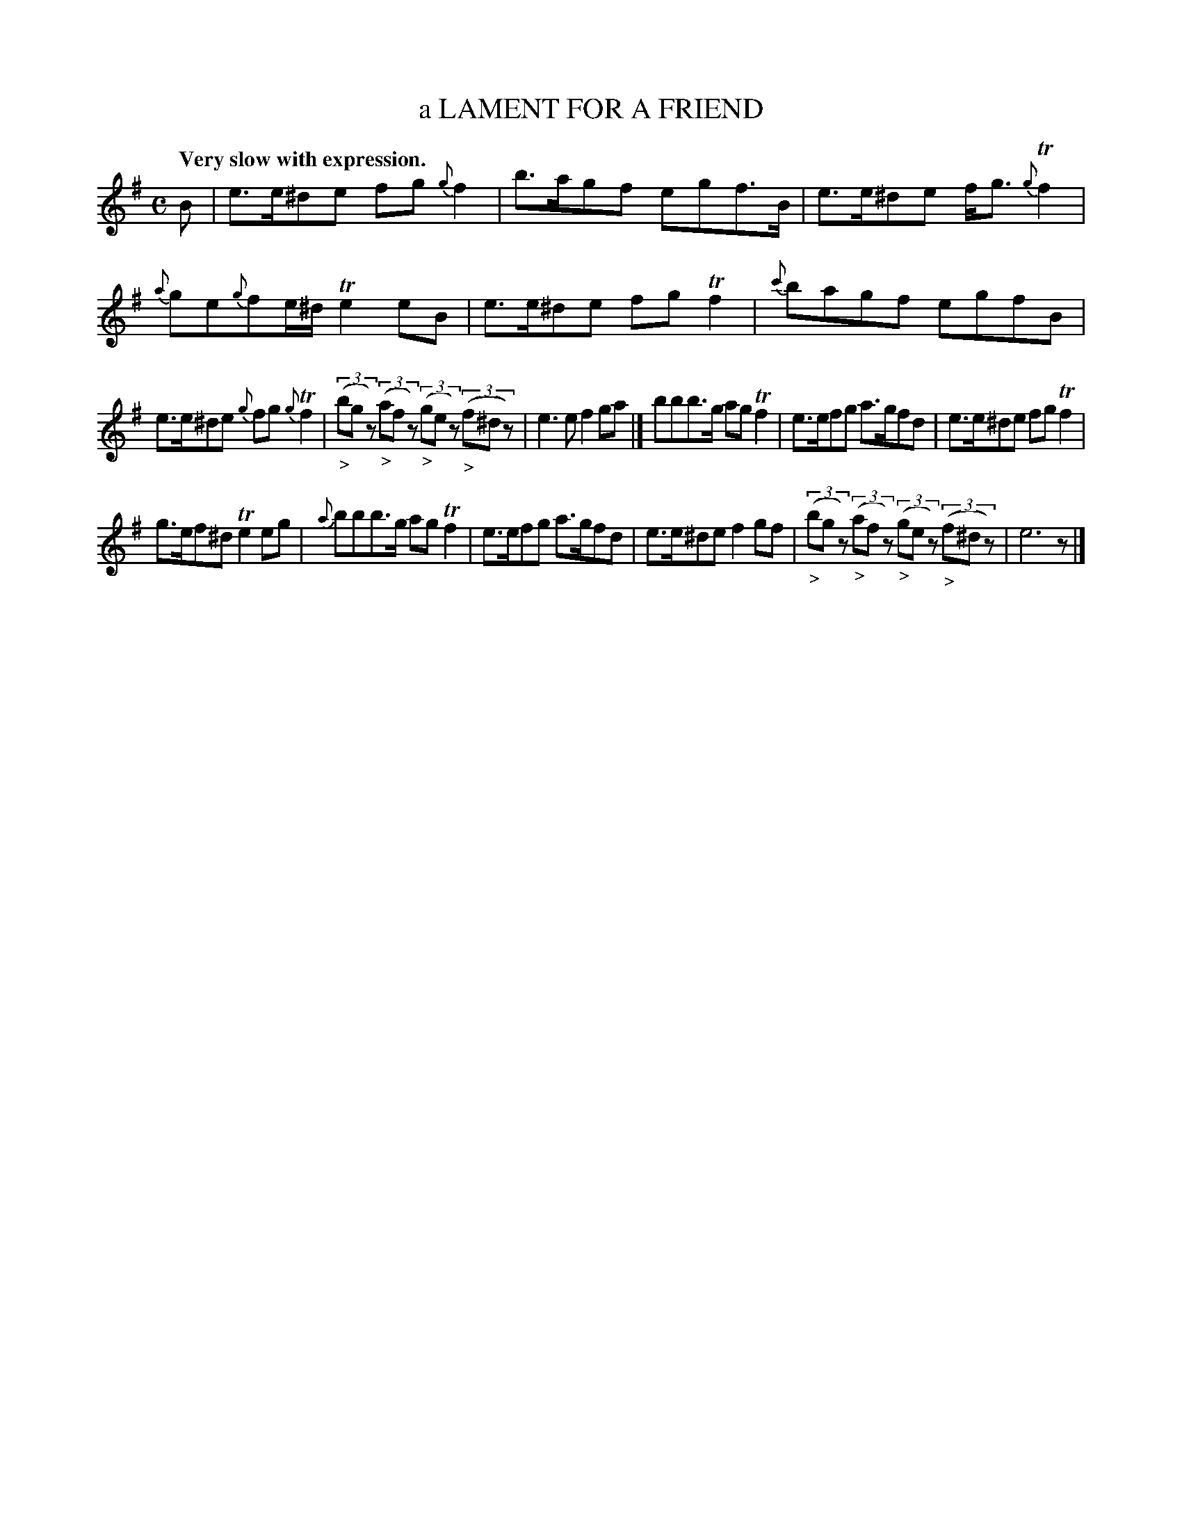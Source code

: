 X: 10193
T: a LAMENT FOR A FRIEND
Q: "Very slow with expression."
%R: air, lament
B: W. Hamilton "Universal Tune-Book" Vol. 1 Glasgow 1844 p.19 #3
S: http://imslp.org/wiki/Hamilton's_Universal_Tune-Book_(Various)
Z: 2016 John Chambers <jc:trillian.mit.edu>
N: The book does have slurs from notes to rests.
M: C
L: 1/8
K: Em
% - - - - - - - - - - - - - - - - - - - - - - - - -
B |\
e>e^de fg{g}f2 | b>agf egf>B |\
e>e^de f<g{g}Tf2 | {a}ge{g}fe/^d/ Te2eB |\
e>e^de fgTf2 | {c'}bagf egfB |
e>e^de {g}fg{g}Tf2 | (3("_>"bgz) (3("_>"afz) (3("_>"gez) (3("_>"f^dz) |\
e3e f2ga |]\
bbb>g agTf2 | e>efg a>gfd |\
e>e^de fgTf2 |
g>ef^d Te2eg |\
{a}bbb>g agTf2 | e>efg a>gfd |\
e>e^de f2gf | (3("_>"bgz) (3("_>"afz) (3("_>"gez) (3("_>"f^dz) |\
e6 z |]
% - - - - - - - - - - - - - - - - - - - - - - - - -
